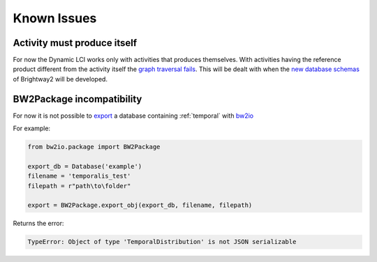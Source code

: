 Known Issues
============

Activity must produce itself
----------------------------

For now the Dynamic LCI works only with activities that produces themselves. With activities having the reference product different from the activity itself the `graph traversal fails <https://bitbucket.org/cardosan/brightway2-temporalis/src/tip/bw2temporalis/dynamic_lca.py?at=default&fileviewer=file-view-default#dynamic_lca.py-431>`_.
This will be dealt with when the `new database schemas <https://chris.mutel.org/brightway-dev-diary-1.html>`_ of Brightway2 will be developed.

BW2Package incompatibility
--------------------------

For now it is not possible to `export <https://docs.brightwaylca.org/technical/bw2io.html#bw2io.package.BW2Package.export_obj>`_ a database containing :ref:`temporal` with `bw2io <https://docs.brightwaylca.org/technical/bw2io.html>`_ 

For example:

.. code-block:: python

    from bw2io.package import BW2Package

    export_db = Database('example')
    filename = 'temporalis_test'
    filepath = r"path\to\folder"

    export = BW2Package.export_obj(export_db, filename, filepath)


Returns the error:

.. code-block:: python

    TypeError: Object of type 'TemporalDistribution' is not JSON serializable
